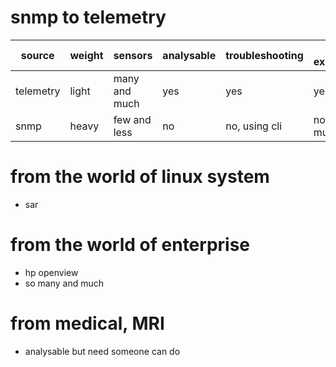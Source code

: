 * snmp to telemetry

| source    | weight | sensors       | analysable | troubleshooting | future expectable |
|-----------+--------+---------------+------------+-----------------+-------------------|
| telemetry | light  | many and much | yes        | yes             | yes               |
| snmp      | heavy  | few and less  | no         | no, using cli   | not so much       |

* from the world of linux system

- sar

* from the world of enterprise

- hp openview
- so many and much

* from medical, MRI

- analysable but need someone can do

